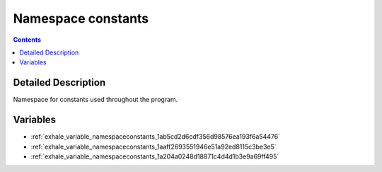 
.. _namespace_constants:

Namespace constants
===================


.. contents:: Contents
   :local:
   :backlinks: none




Detailed Description
--------------------

Namespace for constants used throughout the program. 





Variables
---------


- :ref:`exhale_variable_namespaceconstants_1ab5cd2d6cdf356d98576ea193f6a54476`

- :ref:`exhale_variable_namespaceconstants_1aaff2693551946e51a92ed8115c3be3e5`

- :ref:`exhale_variable_namespaceconstants_1a204a0248d18871c4d4d1b3e9a69ff495`
